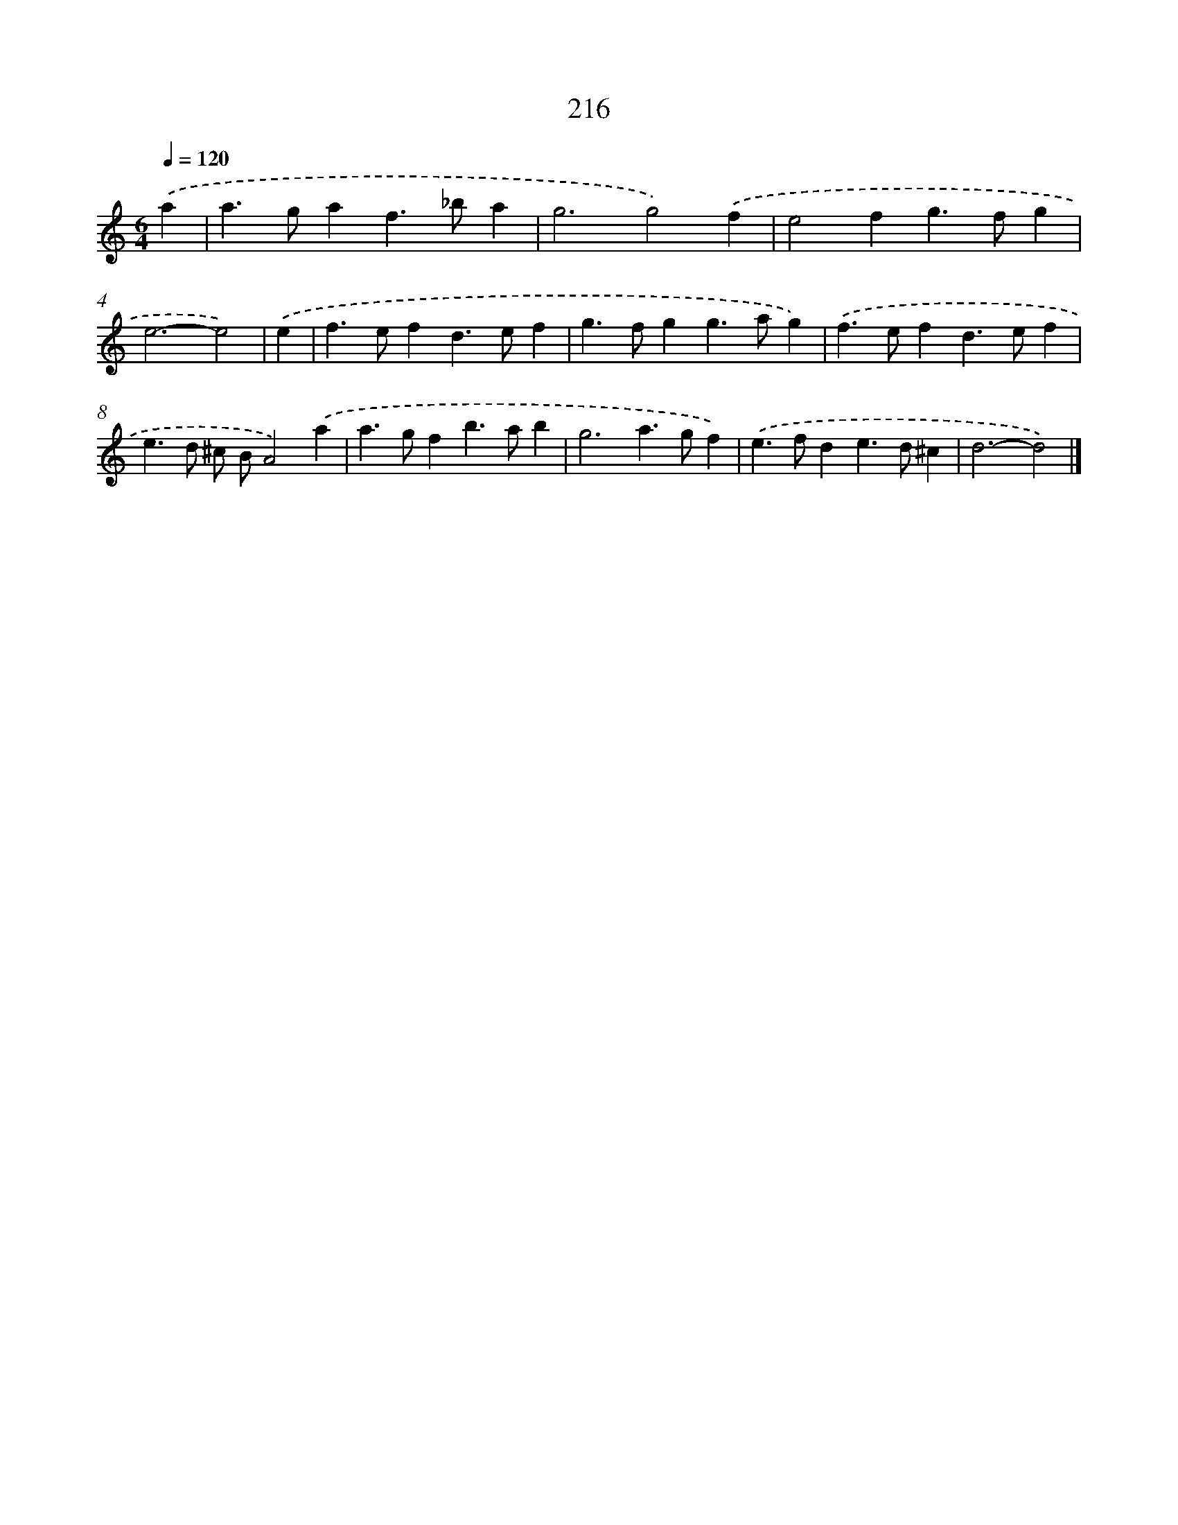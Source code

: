 X: 7903
T: 216
%%abc-version 2.0
%%abcx-abcm2ps-target-version 5.9.1 (29 Sep 2008)
%%abc-creator hum2abc beta
%%abcx-conversion-date 2018/11/01 14:36:42
%%humdrum-veritas 324687372
%%humdrum-veritas-data 1903235719
%%continueall 1
%%barnumbers 0
L: 1/4
M: 6/4
Q: 1/4=120
K: C clef=treble
.('a [I:setbarnb 1]|
a>gaf>_ba |
g3g2).('f |
e2fg>fg |
e3-e2) |
.('e [I:setbarnb 5]|
f>efd>ef |
g>fgg>ag) |
.('f>efd>ef |
e>d ^c/ B/A2).('a |
a>gfb>ab |
g3a>gf) |
.('e>fde>d^c |
d3-d2) |]
